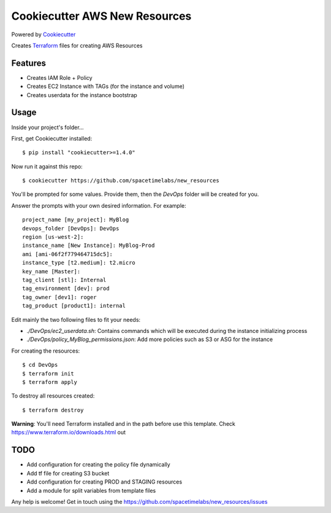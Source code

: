 Cookiecutter AWS New Resources
==============================

Powered by Cookiecutter_

Creates Terraform_ files for creating AWS Resources

Features
---------

* Creates IAM Role + Policy
* Creates EC2 Instance with TAGs (for the instance and volume)
* Creates userdata for the instance bootstrap


Usage
------

Inside your project's folder...

First, get Cookiecutter installed::

    $ pip install "cookiecutter>=1.4.0"

Now run it against this repo::

    $ cookiecutter https://github.com/spacetimelabs/new_resources

You'll be prompted for some values. Provide them, then the `DevOps` folder will be created for you.

Answer the prompts with your own desired information. For example::

    project_name [my_project]: MyBlog
    devops_folder [DevOps]: DevOps
    region [us-west-2]: 
    instance_name [New Instance]: MyBlog-Prod
    ami [ami-06f2f779464715dc5]: 
    instance_type [t2.medium]: t2.micro
    key_name [Master]: 
    tag_client [stl]: Internal
    tag_environment [dev]: prod
    tag_owner [dev1]: roger
    tag_product [product1]: internal

Edit mainly the two following files to fit your needs:

- `./DevOps/ec2_userdata.sh`: Contains commands which will be executed during the instance initializing process
- `./DevOps/policy_MyBlog_permissions.json`: Add more policies such as S3 or ASG for the instance

For creating the resources::

    $ cd DevOps
    $ terraform init
    $ terraform apply

To destroy all resources created::

    $ terraform destroy


**Warning**: You'll need Terraform installed and in the path before use this template. 
Check https://www.terraform.io/downloads.html out

TODO
------
- Add configuration for creating the policy file dynamically
- Add tf file for creating S3 bucket
- Add configuration for creating PROD and STAGING resources
- Add a module for split variables from template files


Any help is welcome!
Get in touch using the https://github.com/spacetimelabs/new_resources/issues


.. _Cookiecutter: https://github.com/audreyr/cookiecutter
.. _Terraform: https://www.terraform.io
